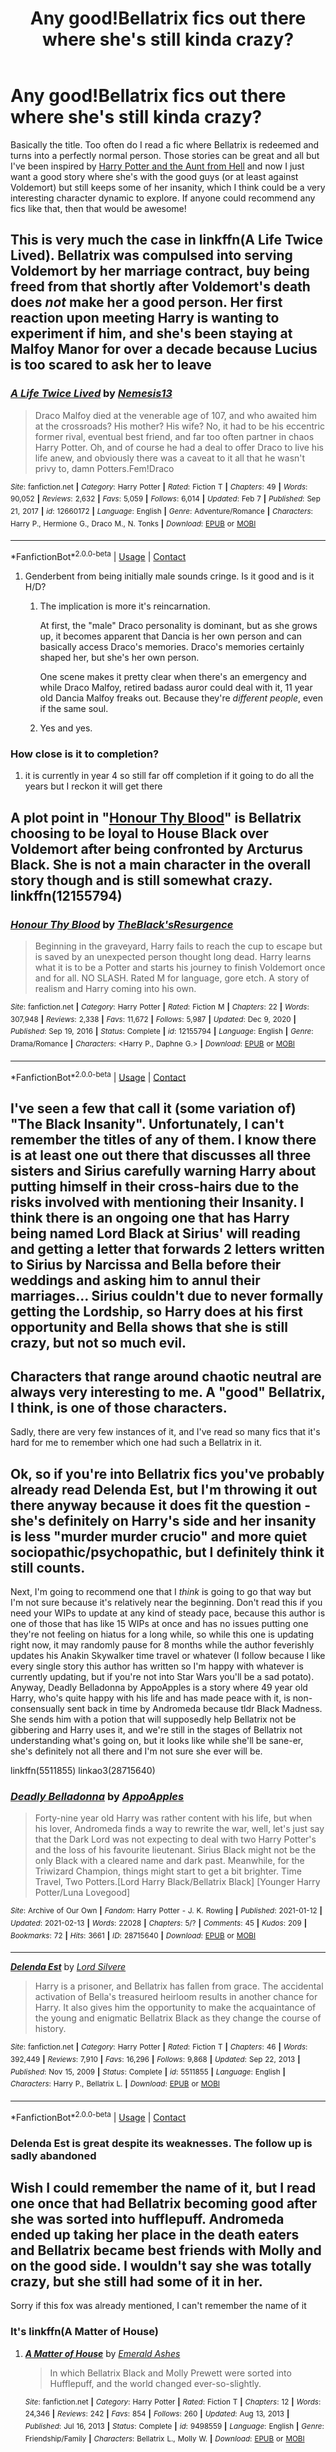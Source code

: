 #+TITLE: Any good!Bellatrix fics out there where she's still kinda crazy?

* Any good!Bellatrix fics out there where she's still kinda crazy?
:PROPERTIES:
:Author: nickbrown101
:Score: 198
:DateUnix: 1613388314.0
:DateShort: 2021-Feb-15
:FlairText: Request
:END:
Basically the title. Too often do I read a fic where Bellatrix is redeemed and turns into a perfectly normal person. Those stories can be great and all but I've been inspired by [[https://archiveofourown.org/works/23163979/chapters/55441693#workskin][Harry Potter and the Aunt from Hell]] and now I just want a good story where she's with the good guys (or at least against Voldemort) but still keeps some of her insanity, which I think could be a very interesting character dynamic to explore. If anyone could recommend any fics like that, then that would be awesome!


** This is very much the case in linkffn(A Life Twice Lived). Bellatrix was compulsed into serving Voldemort by her marriage contract, buy being freed from that shortly after Voldemort's death does /not/ make her a good person. Her first reaction upon meeting Harry is wanting to experiment if him, and she's been staying at Malfoy Manor for over a decade because Lucius is too scared to ask her to leave
:PROPERTIES:
:Author: Tenebris-Umbra
:Score: 54
:DateUnix: 1613394793.0
:DateShort: 2021-Feb-15
:END:

*** [[https://www.fanfiction.net/s/12660172/1/][*/A Life Twice Lived/*]] by [[https://www.fanfiction.net/u/227409/Nemesis13][/Nemesis13/]]

#+begin_quote
  Draco Malfoy died at the venerable age of 107, and who awaited him at the crossroads? His mother? His wife? No, it had to be his eccentric former rival, eventual best friend, and far too often partner in chaos Harry Potter. Oh, and of course he had a deal to offer Draco to live his life anew, and obviously there was a caveat to it all that he wasn't privy to, damn Potters.Fem!Draco
#+end_quote

^{/Site/:} ^{fanfiction.net} ^{*|*} ^{/Category/:} ^{Harry} ^{Potter} ^{*|*} ^{/Rated/:} ^{Fiction} ^{T} ^{*|*} ^{/Chapters/:} ^{49} ^{*|*} ^{/Words/:} ^{90,052} ^{*|*} ^{/Reviews/:} ^{2,632} ^{*|*} ^{/Favs/:} ^{5,059} ^{*|*} ^{/Follows/:} ^{6,014} ^{*|*} ^{/Updated/:} ^{Feb} ^{7} ^{*|*} ^{/Published/:} ^{Sep} ^{21,} ^{2017} ^{*|*} ^{/id/:} ^{12660172} ^{*|*} ^{/Language/:} ^{English} ^{*|*} ^{/Genre/:} ^{Adventure/Romance} ^{*|*} ^{/Characters/:} ^{Harry} ^{P.,} ^{Hermione} ^{G.,} ^{Draco} ^{M.,} ^{N.} ^{Tonks} ^{*|*} ^{/Download/:} ^{[[http://www.ff2ebook.com/old/ffn-bot/index.php?id=12660172&source=ff&filetype=epub][EPUB]]} ^{or} ^{[[http://www.ff2ebook.com/old/ffn-bot/index.php?id=12660172&source=ff&filetype=mobi][MOBI]]}

--------------

*FanfictionBot*^{2.0.0-beta} | [[https://github.com/FanfictionBot/reddit-ffn-bot/wiki/Usage][Usage]] | [[https://www.reddit.com/message/compose?to=tusing][Contact]]
:PROPERTIES:
:Author: FanfictionBot
:Score: 16
:DateUnix: 1613394821.0
:DateShort: 2021-Feb-15
:END:

**** Genderbent from being initially male sounds cringe. Is it good and is it H/D?
:PROPERTIES:
:Author: 1vs1mid_zxc
:Score: 12
:DateUnix: 1613410555.0
:DateShort: 2021-Feb-15
:END:

***** The implication is more it's reincarnation.

At first, the "male" Draco personality is dominant, but as she grows up, it becomes apparent that Dancia is her own person and can basically access Draco's memories. Draco's memories certainly shaped her, but she's her own person.

One scene makes it pretty clear when there's an emergency and while Draco Malfoy, retired badass auror could deal with it, 11 year old Dancia Malfoy freaks out. Because they're /different people/, even if the same soul.
:PROPERTIES:
:Author: Cyfric_G
:Score: 15
:DateUnix: 1613423333.0
:DateShort: 2021-Feb-16
:END:


***** Yes and yes.
:PROPERTIES:
:Author: Tenebris-Umbra
:Score: 9
:DateUnix: 1613413247.0
:DateShort: 2021-Feb-15
:END:


*** How close is it to completion?
:PROPERTIES:
:Author: Deiskos
:Score: 1
:DateUnix: 1613417425.0
:DateShort: 2021-Feb-15
:END:

**** it is currently in year 4 so still far off completion if it going to do all the years but I reckon it will get there
:PROPERTIES:
:Author: NinjaFalcon412
:Score: 1
:DateUnix: 1613432878.0
:DateShort: 2021-Feb-16
:END:


** A plot point in "[[https://www.fanfiction.net/s/12155794/1/Honour-Thy-Blood][Honour Thy Blood]]" is Bellatrix choosing to be loyal to House Black over Voldemort after being confronted by Arcturus Black. She is not a main character in the overall story though and is still somewhat crazy. linkffn(12155794)
:PROPERTIES:
:Author: A2groundhog
:Score: 14
:DateUnix: 1613400060.0
:DateShort: 2021-Feb-15
:END:

*** [[https://www.fanfiction.net/s/12155794/1/][*/Honour Thy Blood/*]] by [[https://www.fanfiction.net/u/8024050/TheBlack-sResurgence][/TheBlack'sResurgence/]]

#+begin_quote
  Beginning in the graveyard, Harry fails to reach the cup to escape but is saved by an unexpected person thought long dead. Harry learns what it is to be a Potter and starts his journey to finish Voldemort once and for all. NO SLASH. Rated M for language, gore etch. A story of realism and Harry coming into his own.
#+end_quote

^{/Site/:} ^{fanfiction.net} ^{*|*} ^{/Category/:} ^{Harry} ^{Potter} ^{*|*} ^{/Rated/:} ^{Fiction} ^{M} ^{*|*} ^{/Chapters/:} ^{22} ^{*|*} ^{/Words/:} ^{307,948} ^{*|*} ^{/Reviews/:} ^{2,338} ^{*|*} ^{/Favs/:} ^{11,672} ^{*|*} ^{/Follows/:} ^{5,987} ^{*|*} ^{/Updated/:} ^{Dec} ^{9,} ^{2020} ^{*|*} ^{/Published/:} ^{Sep} ^{19,} ^{2016} ^{*|*} ^{/Status/:} ^{Complete} ^{*|*} ^{/id/:} ^{12155794} ^{*|*} ^{/Language/:} ^{English} ^{*|*} ^{/Genre/:} ^{Drama/Romance} ^{*|*} ^{/Characters/:} ^{<Harry} ^{P.,} ^{Daphne} ^{G.>} ^{*|*} ^{/Download/:} ^{[[http://www.ff2ebook.com/old/ffn-bot/index.php?id=12155794&source=ff&filetype=epub][EPUB]]} ^{or} ^{[[http://www.ff2ebook.com/old/ffn-bot/index.php?id=12155794&source=ff&filetype=mobi][MOBI]]}

--------------

*FanfictionBot*^{2.0.0-beta} | [[https://github.com/FanfictionBot/reddit-ffn-bot/wiki/Usage][Usage]] | [[https://www.reddit.com/message/compose?to=tusing][Contact]]
:PROPERTIES:
:Author: FanfictionBot
:Score: 6
:DateUnix: 1613400084.0
:DateShort: 2021-Feb-15
:END:


** I've seen a few that call it (some variation of) "The Black Insanity". Unfortunately, I can't remember the titles of any of them. I know there is at least one out there that discusses all three sisters and Sirius carefully warning Harry about putting himself in their cross-hairs due to the risks involved with mentioning their Insanity. I think there is an ongoing one that has Harry being named Lord Black at Sirius' will reading and getting a letter that forwards 2 letters written to Sirius by Narcissa and Bella before their weddings and asking him to annul their marriages... Sirius couldn't due to never formally getting the Lordship, so Harry does at his first opportunity and Bella shows that she is still crazy, but not so much evil.
:PROPERTIES:
:Author: MickyJ77
:Score: 26
:DateUnix: 1613395349.0
:DateShort: 2021-Feb-15
:END:


** Characters that range around chaotic neutral are always very interesting to me. A "good" Bellatrix, I think, is one of those characters.

Sadly, there are very few instances of it, and I've read so many fics that it's hard for me to remember which one had such a Bellatrix in it.
:PROPERTIES:
:Author: VulpineKitsune
:Score: 18
:DateUnix: 1613396454.0
:DateShort: 2021-Feb-15
:END:


** Ok, so if you're into Bellatrix fics you've probably already read Delenda Est, but I'm throwing it out there anyway because it does fit the question - she's definitely on Harry's side and her insanity is less "murder murder crucio" and more quiet sociopathic/psychopathic, but I definitely think it still counts.

Next, I'm going to recommend one that I /think/ is going to go that way but I'm not sure because it's relatively near the beginning. Don't read this if you need your WIPs to update at any kind of steady pace, because this author is one of those that has like 15 WIPs at once and has no issues putting one they're not feeling on hiatus for a long while, so while this one is updating right now, it may randomly pause for 8 months while the author feverishly updates his Anakin Skywalker time travel or whatever (I follow because I like every single story this author has written so I'm happy with whatever is currently updating, but if you're not into Star Wars you'll be a sad potato). Anyway, Deadly Belladonna by AppoApples is a story where 49 year old Harry, who's quite happy with his life and has made peace with it, is non-consensually sent back in time by Andromeda because tldr Black Madness. She sends him with a potion that will supposedly help Bellatrix not be gibbering and Harry uses it, and we're still in the stages of Bellatrix not understanding what's going on, but it looks like while she'll be sane-er, she's definitely not all there and I'm not sure she ever will be.

linkffn(5511855) linkao3(28715640)
:PROPERTIES:
:Author: RoverMaelstrom
:Score: 13
:DateUnix: 1613408250.0
:DateShort: 2021-Feb-15
:END:

*** [[https://archiveofourown.org/works/28715640][*/Deadly Belladonna/*]] by [[https://www.archiveofourown.org/users/AppoApples/pseuds/AppoApples][/AppoApples/]]

#+begin_quote
  Forty-nine year old Harry was rather content with his life, but when his lover, Andromeda finds a way to rewrite the war, well, let's just say that the Dark Lord was not expecting to deal with two Harry Potter's and the loss of his favourite lieutenant. Sirius Black might not be the only Black with a cleared name and dark past. Meanwhile, for the Triwizard Champion, things might start to get a bit brighter. Time Travel, Two Potters.[Lord Harry Black/Bellatrix Black] [Younger Harry Potter/Luna Lovegood]
#+end_quote

^{/Site/:} ^{Archive} ^{of} ^{Our} ^{Own} ^{*|*} ^{/Fandom/:} ^{Harry} ^{Potter} ^{-} ^{J.} ^{K.} ^{Rowling} ^{*|*} ^{/Published/:} ^{2021-01-12} ^{*|*} ^{/Updated/:} ^{2021-02-13} ^{*|*} ^{/Words/:} ^{22028} ^{*|*} ^{/Chapters/:} ^{5/?} ^{*|*} ^{/Comments/:} ^{45} ^{*|*} ^{/Kudos/:} ^{209} ^{*|*} ^{/Bookmarks/:} ^{72} ^{*|*} ^{/Hits/:} ^{3661} ^{*|*} ^{/ID/:} ^{28715640} ^{*|*} ^{/Download/:} ^{[[https://archiveofourown.org/downloads/28715640/Deadly%20Belladonna.epub?updated_at=1613266101][EPUB]]} ^{or} ^{[[https://archiveofourown.org/downloads/28715640/Deadly%20Belladonna.mobi?updated_at=1613266101][MOBI]]}

--------------

[[https://www.fanfiction.net/s/5511855/1/][*/Delenda Est/*]] by [[https://www.fanfiction.net/u/116880/Lord-Silvere][/Lord Silvere/]]

#+begin_quote
  Harry is a prisoner, and Bellatrix has fallen from grace. The accidental activation of Bella's treasured heirloom results in another chance for Harry. It also gives him the opportunity to make the acquaintance of the young and enigmatic Bellatrix Black as they change the course of history.
#+end_quote

^{/Site/:} ^{fanfiction.net} ^{*|*} ^{/Category/:} ^{Harry} ^{Potter} ^{*|*} ^{/Rated/:} ^{Fiction} ^{T} ^{*|*} ^{/Chapters/:} ^{46} ^{*|*} ^{/Words/:} ^{392,449} ^{*|*} ^{/Reviews/:} ^{7,910} ^{*|*} ^{/Favs/:} ^{16,296} ^{*|*} ^{/Follows/:} ^{9,868} ^{*|*} ^{/Updated/:} ^{Sep} ^{22,} ^{2013} ^{*|*} ^{/Published/:} ^{Nov} ^{15,} ^{2009} ^{*|*} ^{/Status/:} ^{Complete} ^{*|*} ^{/id/:} ^{5511855} ^{*|*} ^{/Language/:} ^{English} ^{*|*} ^{/Characters/:} ^{Harry} ^{P.,} ^{Bellatrix} ^{L.} ^{*|*} ^{/Download/:} ^{[[http://www.ff2ebook.com/old/ffn-bot/index.php?id=5511855&source=ff&filetype=epub][EPUB]]} ^{or} ^{[[http://www.ff2ebook.com/old/ffn-bot/index.php?id=5511855&source=ff&filetype=mobi][MOBI]]}

--------------

*FanfictionBot*^{2.0.0-beta} | [[https://github.com/FanfictionBot/reddit-ffn-bot/wiki/Usage][Usage]] | [[https://www.reddit.com/message/compose?to=tusing][Contact]]
:PROPERTIES:
:Author: FanfictionBot
:Score: 4
:DateUnix: 1613408274.0
:DateShort: 2021-Feb-15
:END:


*** Delenda Est is great despite its weaknesses. The follow up is sadly abandoned
:PROPERTIES:
:Author: Ludren
:Score: 2
:DateUnix: 1613481620.0
:DateShort: 2021-Feb-16
:END:


** Wish I could remember the name of it, but I read one once that had Bellatrix becoming good after she was sorted into hufflepuff. Andromeda ended up taking her place in the death eaters and Bellatrix became best friends with Molly and on the good side. I wouldn't say she was totally crazy, but she still had some of it in her.

Sorry if this fox was already mentioned, I can't remember the name of it
:PROPERTIES:
:Author: kelsijah
:Score: 20
:DateUnix: 1613400155.0
:DateShort: 2021-Feb-15
:END:

*** It's linkffn(A Matter of House)
:PROPERTIES:
:Author: Tenebris-Umbra
:Score: 9
:DateUnix: 1613400377.0
:DateShort: 2021-Feb-15
:END:

**** [[https://www.fanfiction.net/s/9498559/1/][*/A Matter of House/*]] by [[https://www.fanfiction.net/u/4112736/Emerald-Ashes][/Emerald Ashes/]]

#+begin_quote
  In which Bellatrix Black and Molly Prewett were sorted into Hufflepuff, and the world changed ever-so-slightly.
#+end_quote

^{/Site/:} ^{fanfiction.net} ^{*|*} ^{/Category/:} ^{Harry} ^{Potter} ^{*|*} ^{/Rated/:} ^{Fiction} ^{T} ^{*|*} ^{/Chapters/:} ^{12} ^{*|*} ^{/Words/:} ^{24,346} ^{*|*} ^{/Reviews/:} ^{242} ^{*|*} ^{/Favs/:} ^{854} ^{*|*} ^{/Follows/:} ^{260} ^{*|*} ^{/Updated/:} ^{Aug} ^{13,} ^{2013} ^{*|*} ^{/Published/:} ^{Jul} ^{16,} ^{2013} ^{*|*} ^{/Status/:} ^{Complete} ^{*|*} ^{/id/:} ^{9498559} ^{*|*} ^{/Language/:} ^{English} ^{*|*} ^{/Genre/:} ^{Friendship/Family} ^{*|*} ^{/Characters/:} ^{Bellatrix} ^{L.,} ^{Molly} ^{W.} ^{*|*} ^{/Download/:} ^{[[http://www.ff2ebook.com/old/ffn-bot/index.php?id=9498559&source=ff&filetype=epub][EPUB]]} ^{or} ^{[[http://www.ff2ebook.com/old/ffn-bot/index.php?id=9498559&source=ff&filetype=mobi][MOBI]]}

--------------

*FanfictionBot*^{2.0.0-beta} | [[https://github.com/FanfictionBot/reddit-ffn-bot/wiki/Usage][Usage]] | [[https://www.reddit.com/message/compose?to=tusing][Contact]]
:PROPERTIES:
:Author: FanfictionBot
:Score: 9
:DateUnix: 1613400406.0
:DateShort: 2021-Feb-15
:END:

***** I loved this fic!!! thanks for sharing
:PROPERTIES:
:Author: Consistent_Squash
:Score: 3
:DateUnix: 1613404461.0
:DateShort: 2021-Feb-15
:END:


***** Thank you!

Redditgalleon!
:PROPERTIES:
:Author: kelsijah
:Score: 2
:DateUnix: 1613401106.0
:DateShort: 2021-Feb-15
:END:


*** Very disappointing fic because it just swaps the roles of Bellatrix and Andromeda, with basically no changes to the canon plot line.

It's a huge letdown compared to this author's other work, "Seventh Horcrux"
:PROPERTIES:
:Author: InquisitorCOC
:Score: 13
:DateUnix: 1613411623.0
:DateShort: 2021-Feb-15
:END:

**** Seventh Horcrux is amazing! I love that one. Nothing to do with the prompt, but still great!
:PROPERTIES:
:Author: simianpower
:Score: 4
:DateUnix: 1613415765.0
:DateShort: 2021-Feb-15
:END:


** Murder Most Horrid linkffn(10099028)) is really good, definitely keeps the crazy aspect of her personality
:PROPERTIES:
:Author: pasta_maniac
:Score: 14
:DateUnix: 1613398120.0
:DateShort: 2021-Feb-15
:END:

*** [[https://www.fanfiction.net/s/10099028/1/][*/Murder Most Horrid/*]] by [[https://www.fanfiction.net/u/1285752/Useful-Oxymoron][/Useful Oxymoron/]]

#+begin_quote
  In a world where Voldemort never existed, Bellatrix Black is a cynical and dour detective working for the Department of Magical Law Enforcement, subdivision Magical Homicides. When she is tasked to solve a murder at Hogwarts, a certain resident genius called Hermione Granger happens to be her prime suspect. AU, Bellamione, liberal amounts of fluff.
#+end_quote

^{/Site/:} ^{fanfiction.net} ^{*|*} ^{/Category/:} ^{Harry} ^{Potter} ^{*|*} ^{/Rated/:} ^{Fiction} ^{M} ^{*|*} ^{/Chapters/:} ^{72} ^{*|*} ^{/Words/:} ^{425,561} ^{*|*} ^{/Reviews/:} ^{847} ^{*|*} ^{/Favs/:} ^{1,192} ^{*|*} ^{/Follows/:} ^{829} ^{*|*} ^{/Updated/:} ^{Aug} ^{8,} ^{2015} ^{*|*} ^{/Published/:} ^{Feb} ^{10,} ^{2014} ^{*|*} ^{/Status/:} ^{Complete} ^{*|*} ^{/id/:} ^{10099028} ^{*|*} ^{/Language/:} ^{English} ^{*|*} ^{/Genre/:} ^{Crime/Romance} ^{*|*} ^{/Characters/:} ^{<Bellatrix} ^{L.,} ^{Hermione} ^{G.>} ^{*|*} ^{/Download/:} ^{[[http://www.ff2ebook.com/old/ffn-bot/index.php?id=10099028&source=ff&filetype=epub][EPUB]]} ^{or} ^{[[http://www.ff2ebook.com/old/ffn-bot/index.php?id=10099028&source=ff&filetype=mobi][MOBI]]}

--------------

*FanfictionBot*^{2.0.0-beta} | [[https://github.com/FanfictionBot/reddit-ffn-bot/wiki/Usage][Usage]] | [[https://www.reddit.com/message/compose?to=tusing][Contact]]
:PROPERTIES:
:Author: FanfictionBot
:Score: 4
:DateUnix: 1613398139.0
:DateShort: 2021-Feb-15
:END:


*** Is the slash in this an important part of the plot or can it be safely glossed over? Not really into slash, but the fic seems interesting.
:PROPERTIES:
:Author: Miqdad_Suleman
:Score: 2
:DateUnix: 1613400340.0
:DateShort: 2021-Feb-15
:END:

**** There are definitely NSFW passages but you can skip over them, I would say that the Hermione/Bella relationships is a central part of the plot however
:PROPERTIES:
:Author: pasta_maniac
:Score: 4
:DateUnix: 1613400815.0
:DateShort: 2021-Feb-15
:END:


** Is it even Bellatrix if shes not batshit?
:PROPERTIES:
:Author: Brilliant_Sea
:Score: 14
:DateUnix: 1613407790.0
:DateShort: 2021-Feb-15
:END:


** I read a fantastic fic that I wish I could still find where Harry was raised in Azkaban. The Death Eaters were strangely very in character but formed different levels of bonds with Harry as the years passed and Harry's accidental magic having positive effects of Azkaban life. I have a vague memory of there being a peach tree in the courtyard. Bellatrix was crazy but...an odd mix between nurturing and possessive if Harry as far as I remember.
:PROPERTIES:
:Author: fraughtwithperils
:Score: 7
:DateUnix: 1613423676.0
:DateShort: 2021-Feb-16
:END:

*** It was [[https://archiveofourown.org/works/15068012/chapters/34933661][The Child of Azkaban]], this was one good fic, wish there was more of the second part.

linkao3(15068012)
:PROPERTIES:
:Author: deixa_carol_mesmo
:Score: 4
:DateUnix: 1613430884.0
:DateShort: 2021-Feb-16
:END:

**** [[https://archiveofourown.org/works/15068012][*/The Child of Azkaban/*]] by [[https://www.archiveofourown.org/users/LonelyHarvest/pseuds/LonelyHarvest][/LonelyHarvest/]]

#+begin_quote
  Being in the middle of a dangerous war meant having to plan ahead for the worst case scenario, as both James and Lily Potter very well knew. And as such, they placed powerful safeguards to ensure their son Harry would grow up with proper guardians should anything happen to them. ...in their defence, neither of them would have ever expected what would happen to one Sirius Black after their deaths.
#+end_quote

^{/Site/:} ^{Archive} ^{of} ^{Our} ^{Own} ^{*|*} ^{/Fandom/:} ^{Harry} ^{Potter} ^{-} ^{J.} ^{K.} ^{Rowling} ^{*|*} ^{/Published/:} ^{2018-06-27} ^{*|*} ^{/Completed/:} ^{2018-12-30} ^{*|*} ^{/Words/:} ^{99356} ^{*|*} ^{/Chapters/:} ^{20/20} ^{*|*} ^{/Comments/:} ^{574} ^{*|*} ^{/Kudos/:} ^{3698} ^{*|*} ^{/Bookmarks/:} ^{854} ^{*|*} ^{/Hits/:} ^{69927} ^{*|*} ^{/ID/:} ^{15068012} ^{*|*} ^{/Download/:} ^{[[https://archiveofourown.org/downloads/15068012/The%20Child%20of%20Azkaban.epub?updated_at=1613108600][EPUB]]} ^{or} ^{[[https://archiveofourown.org/downloads/15068012/The%20Child%20of%20Azkaban.mobi?updated_at=1613108600][MOBI]]}

--------------

*FanfictionBot*^{2.0.0-beta} | [[https://github.com/FanfictionBot/reddit-ffn-bot/wiki/Usage][Usage]] | [[https://www.reddit.com/message/compose?to=tusing][Contact]]
:PROPERTIES:
:Author: FanfictionBot
:Score: 4
:DateUnix: 1613430901.0
:DateShort: 2021-Feb-16
:END:

***** Thank you!!!
:PROPERTIES:
:Author: fraughtwithperils
:Score: 1
:DateUnix: 1613466116.0
:DateShort: 2021-Feb-16
:END:


*** I‘ll look it up when I get home, it's a Series with a Second or third part still WIP but the first one works on its own irc
:PROPERTIES:
:Author: plants_lady
:Score: 3
:DateUnix: 1613424431.0
:DateShort: 2021-Feb-16
:END:


** It's a short oneshot written by yours truly but you might like this.

LinkAO3([[https://archiveofourown.org/works/14224176]])
:PROPERTIES:
:Author: TheFeistyRogue
:Score: 4
:DateUnix: 1613401592.0
:DateShort: 2021-Feb-15
:END:

*** [[https://archiveofourown.org/works/14224176][*/And for my love? A crown of thorns/*]] by [[https://www.archiveofourown.org/users/TheFeistyRogue/pseuds/TheFeistyRogue][/TheFeistyRogue/]]

#+begin_quote
  Bellatrix dares herself to contemplate the implications of her family motto, and from there, James Potter, who's entirely too handsome for his own good.
#+end_quote

^{/Site/:} ^{Archive} ^{of} ^{Our} ^{Own} ^{*|*} ^{/Fandom/:} ^{Harry} ^{Potter} ^{-} ^{J.} ^{K.} ^{Rowling} ^{*|*} ^{/Published/:} ^{2018-04-05} ^{*|*} ^{/Words/:} ^{2339} ^{*|*} ^{/Chapters/:} ^{1/1} ^{*|*} ^{/Comments/:} ^{22} ^{*|*} ^{/Kudos/:} ^{209} ^{*|*} ^{/Bookmarks/:} ^{48} ^{*|*} ^{/Hits/:} ^{2211} ^{*|*} ^{/ID/:} ^{14224176} ^{*|*} ^{/Download/:} ^{[[https://archiveofourown.org/downloads/14224176/And%20for%20my%20love%20A%20crown.epub?updated_at=1563488629][EPUB]]} ^{or} ^{[[https://archiveofourown.org/downloads/14224176/And%20for%20my%20love%20A%20crown.mobi?updated_at=1563488629][MOBI]]}

--------------

*FanfictionBot*^{2.0.0-beta} | [[https://github.com/FanfictionBot/reddit-ffn-bot/wiki/Usage][Usage]] | [[https://www.reddit.com/message/compose?to=tusing][Contact]]
:PROPERTIES:
:Author: FanfictionBot
:Score: 3
:DateUnix: 1613401608.0
:DateShort: 2021-Feb-15
:END:


** I remember reading a story where Bellatrix was saved by Remus at some point in Hogwarts (possibly from a group of junior DE's) and later got married to Remus. She was kind of a mad scientist type character: she was good, but she was definitely not all there.

I don't remember the name of the story, or really anything else about it, but maybe someone here will.
:PROPERTIES:
:Author: HOI4Bzyzantophile
:Score: 4
:DateUnix: 1613457872.0
:DateShort: 2021-Feb-16
:END:


** Try The Plan series ([[https://archiveofourown.org/series/1466644]]) - an AU Bellatrix, age 13 and already very chaotic and slightly crazy, accidentally teleports herself into third year of canon and decides to revive the house of black, kill the dark lord for making canon Bella a raving lunatic, and generally just have fun.

Very good world building, wonderful characters, frequently updated and absolutely worth a look.
:PROPERTIES:
:Author: troglodiety
:Score: 5
:DateUnix: 1613401620.0
:DateShort: 2021-Feb-15
:END:

*** I have two problems with these ones :

1. way too much internal monologues. For 1 second IRL, we have like 20 seconds of internal rambling, for every character.
2. Bella is always right, even when she's wrong. At one time, she cheated on Hermione but apparently she's not wrong to do that, because she thinks social norms are stupid and it's almost if the writer said Hermione was wrong to make a fuss of it. And so she never really reflects on herself because she always has the moral high ground. She never care therefore she is right to do everything she wants.

and also. All the intelligent character have the exact same opinion on the same matters. It really sends a "intelligent-good-guys/dumb-bad-guys" vibe
:PROPERTIES:
:Author: Auctor62
:Score: 12
:DateUnix: 1613405888.0
:DateShort: 2021-Feb-15
:END:

**** The internal monologue just kills me. I love the worldbuilding but please put it at appropriate times and don't give me the character's life story and the history of socialism in between two sentences of a conversation...

I feel like this has gotten significantly worse over time. The first book had lots of internal monologue but things kinda happened and the plot (as much as it has one) moved on. Now we have the Tournament arc and so far it's been like 30k words on the day of the First Task before the Task even started and none of it was really relevant for anything... And did we really need an entire chapter each to introduce the characters who participate in the First Task?

Sorry for the rant.
:PROPERTIES:
:Author: how_to_choose_a_name
:Score: 4
:DateUnix: 1613430743.0
:DateShort: 2021-Feb-16
:END:


**** To be fair, canon also had something of the "intelligent-good-guys/dumb-bad-guys" going on. Looked at objectively, every single one of Voldemort's plans are moronic on the face of 'em. He's supposed to be this powerful, cunning, strategic thinker, but since this at least starts out for children he comes across more as Gargamel than Killmonger.
:PROPERTIES:
:Author: simianpower
:Score: 6
:DateUnix: 1613416113.0
:DateShort: 2021-Feb-15
:END:

***** Agreed, but in this case it is more "We come from extremely varied backgrounds but we all have the exact same conclusion on one particular and precise topic. And we treat anyone who dare to disagree like fricking idiots because, surprise, they happen to be fricking idiots" except Dumbledore who is more a backward-looking stubborn old man than a fool.

In canon, the good guys agree on the same principles, but not necessarily on the same things, like Molly and Sirius.
:PROPERTIES:
:Author: Auctor62
:Score: 5
:DateUnix: 1613418812.0
:DateShort: 2021-Feb-15
:END:


*** I hate you for recommending this.

Such amazing worldbuilding and characters, such a boring and meandering story.

Literally 1 million words between third year and fourth year(which is still not done yet)

How could someone pad their stories to this extent I will never understand
:PROPERTIES:
:Author: bloodelemental
:Score: 4
:DateUnix: 1613438555.0
:DateShort: 2021-Feb-16
:END:

**** I've been following it forever and a day so I only have to deal with the monologues in short doses and get to enjoy the world building - which is, admittedly, better than the vast majority of fics
:PROPERTIES:
:Author: troglodiety
:Score: 2
:DateUnix: 1613470571.0
:DateShort: 2021-Feb-16
:END:


** I remember one where she adopts Harry and over time reveals her complicity in the Death Eater side of things, but she does so because Voldemort was going to throw her under the bus for some reason so she was like "AHEM NO" and changed sides - sort of.
:PROPERTIES:
:Author: alvarkresh
:Score: 2
:DateUnix: 1613423035.0
:DateShort: 2021-Feb-16
:END:

*** Sounds interesting! Do you remember what it was called?
:PROPERTIES:
:Author: nickbrown101
:Score: 1
:DateUnix: 1613456633.0
:DateShort: 2021-Feb-16
:END:

**** Unfortunately, no. :\
:PROPERTIES:
:Author: alvarkresh
:Score: 2
:DateUnix: 1613456760.0
:DateShort: 2021-Feb-16
:END:


** I'd rep my own fic here because that's sort of where it's heading, but I'm still in the early phases of writing it and haven't posted much yet.

But for reference, my fic is going to be more of a forced relationship between crazy Bellatrix and Ginny Weasley that turns into a slightly mentor-mentee style relationship. Nothing romantic between them in the slightest, and Bellatrix will have some awesome freak-outs at inconvenient times that put Ginny in a bind. It's fun to write so far.
:PROPERTIES:
:Author: RaeNezL
:Score: 2
:DateUnix: 1613424139.0
:DateShort: 2021-Feb-16
:END:

*** That sounds like something I would love to read, ngl. Ginny is my favourite and Bella/Ginny mentorship sounds original
:PROPERTIES:
:Author: doctor2794
:Score: 1
:DateUnix: 1613470164.0
:DateShort: 2021-Feb-16
:END:


** There was one fic where Harry is transported to the past, during the first war. He encounters Bellatrix before she becomes a real Death Eater. It was really good. It's called Wind Shear if I remember correctly.

[Wind Shear](https://.fanfiction.net/s/12511998/1/Wind-Shear)
:PROPERTIES:
:Author: tyricgaius
:Score: 2
:DateUnix: 1613452642.0
:DateShort: 2021-Feb-16
:END:


** His Loyal Pet by Just a Lonely Lorekeeper

[[https://m.fanfiction.net/s/13332833/1/]]

The night Harry summons the Knight Bus to escape the Dursleys, he ends up bringing a new companion---a poor black cat that he decides to take as a second familiar. But this cat isn't any ordinary cat, and it has big plans for its new master. Sirius really should've kept his plans a bit more secret...especially with his cousin so close...
:PROPERTIES:
:Author: ManMunx
:Score: 2
:DateUnix: 1613455627.0
:DateShort: 2021-Feb-16
:END:


** RemindMe! 2 days
:PROPERTIES:
:Author: BlackShieldCharm
:Score: 3
:DateUnix: 1613394557.0
:DateShort: 2021-Feb-15
:END:

*** I will be messaging you in 2 days on [[http://www.wolframalpha.com/input/?i=2021-02-17%2013:09:17%20UTC%20To%20Local%20Time][*2021-02-17 13:09:17 UTC*]] to remind you of [[https://np.reddit.com/r/HPfanfiction/comments/lkbsra/any_goodbellatrix_fics_out_there_where_shes_still/gnj4prf/?context=3][*this link*]]

[[https://np.reddit.com/message/compose/?to=RemindMeBot&subject=Reminder&message=%5Bhttps%3A%2F%2Fwww.reddit.com%2Fr%2FHPfanfiction%2Fcomments%2Flkbsra%2Fany_goodbellatrix_fics_out_there_where_shes_still%2Fgnj4prf%2F%5D%0A%0ARemindMe%21%202021-02-17%2013%3A09%3A17%20UTC][*7 OTHERS CLICKED THIS LINK*]] to send a PM to also be reminded and to reduce spam.

^{Parent commenter can} [[https://np.reddit.com/message/compose/?to=RemindMeBot&subject=Delete%20Comment&message=Delete%21%20lkbsra][^{delete this message to hide from others.}]]

--------------

[[https://np.reddit.com/r/RemindMeBot/comments/e1bko7/remindmebot_info_v21/][^{Info}]]

[[https://np.reddit.com/message/compose/?to=RemindMeBot&subject=Reminder&message=%5BLink%20or%20message%20inside%20square%20brackets%5D%0A%0ARemindMe%21%20Time%20period%20here][^{Custom}]]
[[https://np.reddit.com/message/compose/?to=RemindMeBot&subject=List%20Of%20Reminders&message=MyReminders%21][^{Your Reminders}]]
[[https://np.reddit.com/message/compose/?to=Watchful1&subject=RemindMeBot%20Feedback][^{Feedback}]]
:PROPERTIES:
:Author: RemindMeBot
:Score: 1
:DateUnix: 1613394586.0
:DateShort: 2021-Feb-15
:END:

**** Remind me! Two days
:PROPERTIES:
:Author: TJ_Rowe
:Score: 1
:DateUnix: 1613409802.0
:DateShort: 2021-Feb-15
:END:


** Linkffn(A Black Comedy)

This is a great one in general, but Bellatrix starts having an affair with Lupin in it and she, Harry, and Sirius prank Lupin by trying to convince him that her name is pronounced Billy-trucks.
:PROPERTIES:
:Author: berkeleyjake
:Score: 1
:DateUnix: 1613455857.0
:DateShort: 2021-Feb-16
:END:

*** [[https://www.fanfiction.net/s/3401052/1/][*/A Black Comedy/*]] by [[https://www.fanfiction.net/u/649528/nonjon][/nonjon/]]

#+begin_quote
  COMPLETE. Two years after defeating Voldemort, Harry falls into an alternate dimension with his godfather. Together, they embark on a new life filled with drunken debauchery, thievery, and generally antagonizing all their old family, friends, and enemies.
#+end_quote

^{/Site/:} ^{fanfiction.net} ^{*|*} ^{/Category/:} ^{Harry} ^{Potter} ^{*|*} ^{/Rated/:} ^{Fiction} ^{M} ^{*|*} ^{/Chapters/:} ^{31} ^{*|*} ^{/Words/:} ^{246,320} ^{*|*} ^{/Reviews/:} ^{6,478} ^{*|*} ^{/Favs/:} ^{17,878} ^{*|*} ^{/Follows/:} ^{6,335} ^{*|*} ^{/Updated/:} ^{Apr} ^{7,} ^{2008} ^{*|*} ^{/Published/:} ^{Feb} ^{18,} ^{2007} ^{*|*} ^{/Status/:} ^{Complete} ^{*|*} ^{/id/:} ^{3401052} ^{*|*} ^{/Language/:} ^{English} ^{*|*} ^{/Download/:} ^{[[http://www.ff2ebook.com/old/ffn-bot/index.php?id=3401052&source=ff&filetype=epub][EPUB]]} ^{or} ^{[[http://www.ff2ebook.com/old/ffn-bot/index.php?id=3401052&source=ff&filetype=mobi][MOBI]]}

--------------

*FanfictionBot*^{2.0.0-beta} | [[https://github.com/FanfictionBot/reddit-ffn-bot/wiki/Usage][Usage]] | [[https://www.reddit.com/message/compose?to=tusing][Contact]]
:PROPERTIES:
:Author: FanfictionBot
:Score: 2
:DateUnix: 1613455877.0
:DateShort: 2021-Feb-16
:END:


** Off the top of my head... these fics

​

Fractures [[https://m.fanfiction.net/s/11709899/1/Fractures]]

Fractures - The Last Champion [[https://m.fanfiction.net/s/12322564/1/Fractures-The-Last-Champion]]

Murder Most Horrid [[https://m.fanfiction.net/s/10099028/1/Murder-Most-Horrid]]
:PROPERTIES:
:Author: Savage747
:Score: 1
:DateUnix: 1613468937.0
:DateShort: 2021-Feb-16
:END:


** RemindMe! 2 months
:PROPERTIES:
:Author: Savage747
:Score: 1
:DateUnix: 1613470437.0
:DateShort: 2021-Feb-16
:END:


** linkffn([[https://www.fanfiction.net/s/10099028/1/Murder-Most-Horrid]])
:PROPERTIES:
:Author: turbinicarpus
:Score: 1
:DateUnix: 1613423718.0
:DateShort: 2021-Feb-16
:END:

*** [[https://www.fanfiction.net/s/10099028/1/][*/Murder Most Horrid/*]] by [[https://www.fanfiction.net/u/1285752/Useful-Oxymoron][/Useful Oxymoron/]]

#+begin_quote
  In a world where Voldemort never existed, Bellatrix Black is a cynical and dour detective working for the Department of Magical Law Enforcement, subdivision Magical Homicides. When she is tasked to solve a murder at Hogwarts, a certain resident genius called Hermione Granger happens to be her prime suspect. AU, Bellamione, liberal amounts of fluff.
#+end_quote

^{/Site/:} ^{fanfiction.net} ^{*|*} ^{/Category/:} ^{Harry} ^{Potter} ^{*|*} ^{/Rated/:} ^{Fiction} ^{M} ^{*|*} ^{/Chapters/:} ^{72} ^{*|*} ^{/Words/:} ^{425,561} ^{*|*} ^{/Reviews/:} ^{847} ^{*|*} ^{/Favs/:} ^{1,193} ^{*|*} ^{/Follows/:} ^{830} ^{*|*} ^{/Updated/:} ^{Aug} ^{8,} ^{2015} ^{*|*} ^{/Published/:} ^{Feb} ^{10,} ^{2014} ^{*|*} ^{/Status/:} ^{Complete} ^{*|*} ^{/id/:} ^{10099028} ^{*|*} ^{/Language/:} ^{English} ^{*|*} ^{/Genre/:} ^{Crime/Romance} ^{*|*} ^{/Characters/:} ^{<Bellatrix} ^{L.,} ^{Hermione} ^{G.>} ^{*|*} ^{/Download/:} ^{[[http://www.ff2ebook.com/old/ffn-bot/index.php?id=10099028&source=ff&filetype=epub][EPUB]]} ^{or} ^{[[http://www.ff2ebook.com/old/ffn-bot/index.php?id=10099028&source=ff&filetype=mobi][MOBI]]}

--------------

*FanfictionBot*^{2.0.0-beta} | [[https://github.com/FanfictionBot/reddit-ffn-bot/wiki/Usage][Usage]] | [[https://www.reddit.com/message/compose?to=tusing][Contact]]
:PROPERTIES:
:Author: FanfictionBot
:Score: 1
:DateUnix: 1613423738.0
:DateShort: 2021-Feb-16
:END:
